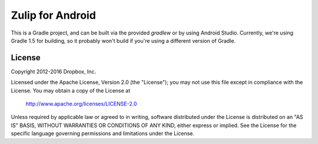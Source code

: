 =================
Zulip for Android
=================

This is a Gradle project, and can be built via the provided `gradlew` or by
using Android Studio. Currently, we're using Gradle 1.5 for building, so it
probably won't build if you're using a different version of Gradle. 

License
-------

Copyright 2012-2016 Dropbox, Inc.

Licensed under the Apache License, Version 2.0 (the "License");
you may not use this file except in compliance with the License.
You may obtain a copy of the License at

   http://www.apache.org/licenses/LICENSE-2.0

Unless required by applicable law or agreed to in writing, software
distributed under the License is distributed on an "AS IS" BASIS,
WITHOUT WARRANTIES OR CONDITIONS OF ANY KIND, either express or implied.
See the License for the specific language governing permissions and
limitations under the License.
